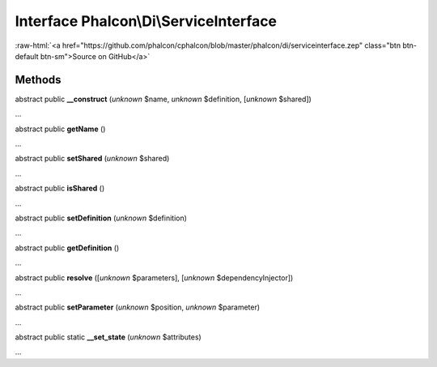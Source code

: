 Interface **Phalcon\\Di\\ServiceInterface**
===========================================

.. role:: raw-html(raw)
   :format: html

:raw-html:`<a href="https://github.com/phalcon/cphalcon/blob/master/phalcon/di/serviceinterface.zep" class="btn btn-default btn-sm">Source on GitHub</a>`

Methods
-------

abstract public  **__construct** (*unknown* $name, *unknown* $definition, [*unknown* $shared])

...


abstract public  **getName** ()

...


abstract public  **setShared** (*unknown* $shared)

...


abstract public  **isShared** ()

...


abstract public  **setDefinition** (*unknown* $definition)

...


abstract public  **getDefinition** ()

...


abstract public  **resolve** ([*unknown* $parameters], [*unknown* $dependencyInjector])

...


abstract public  **setParameter** (*unknown* $position, *unknown* $parameter)

...


abstract public static  **__set_state** (*unknown* $attributes)

...


